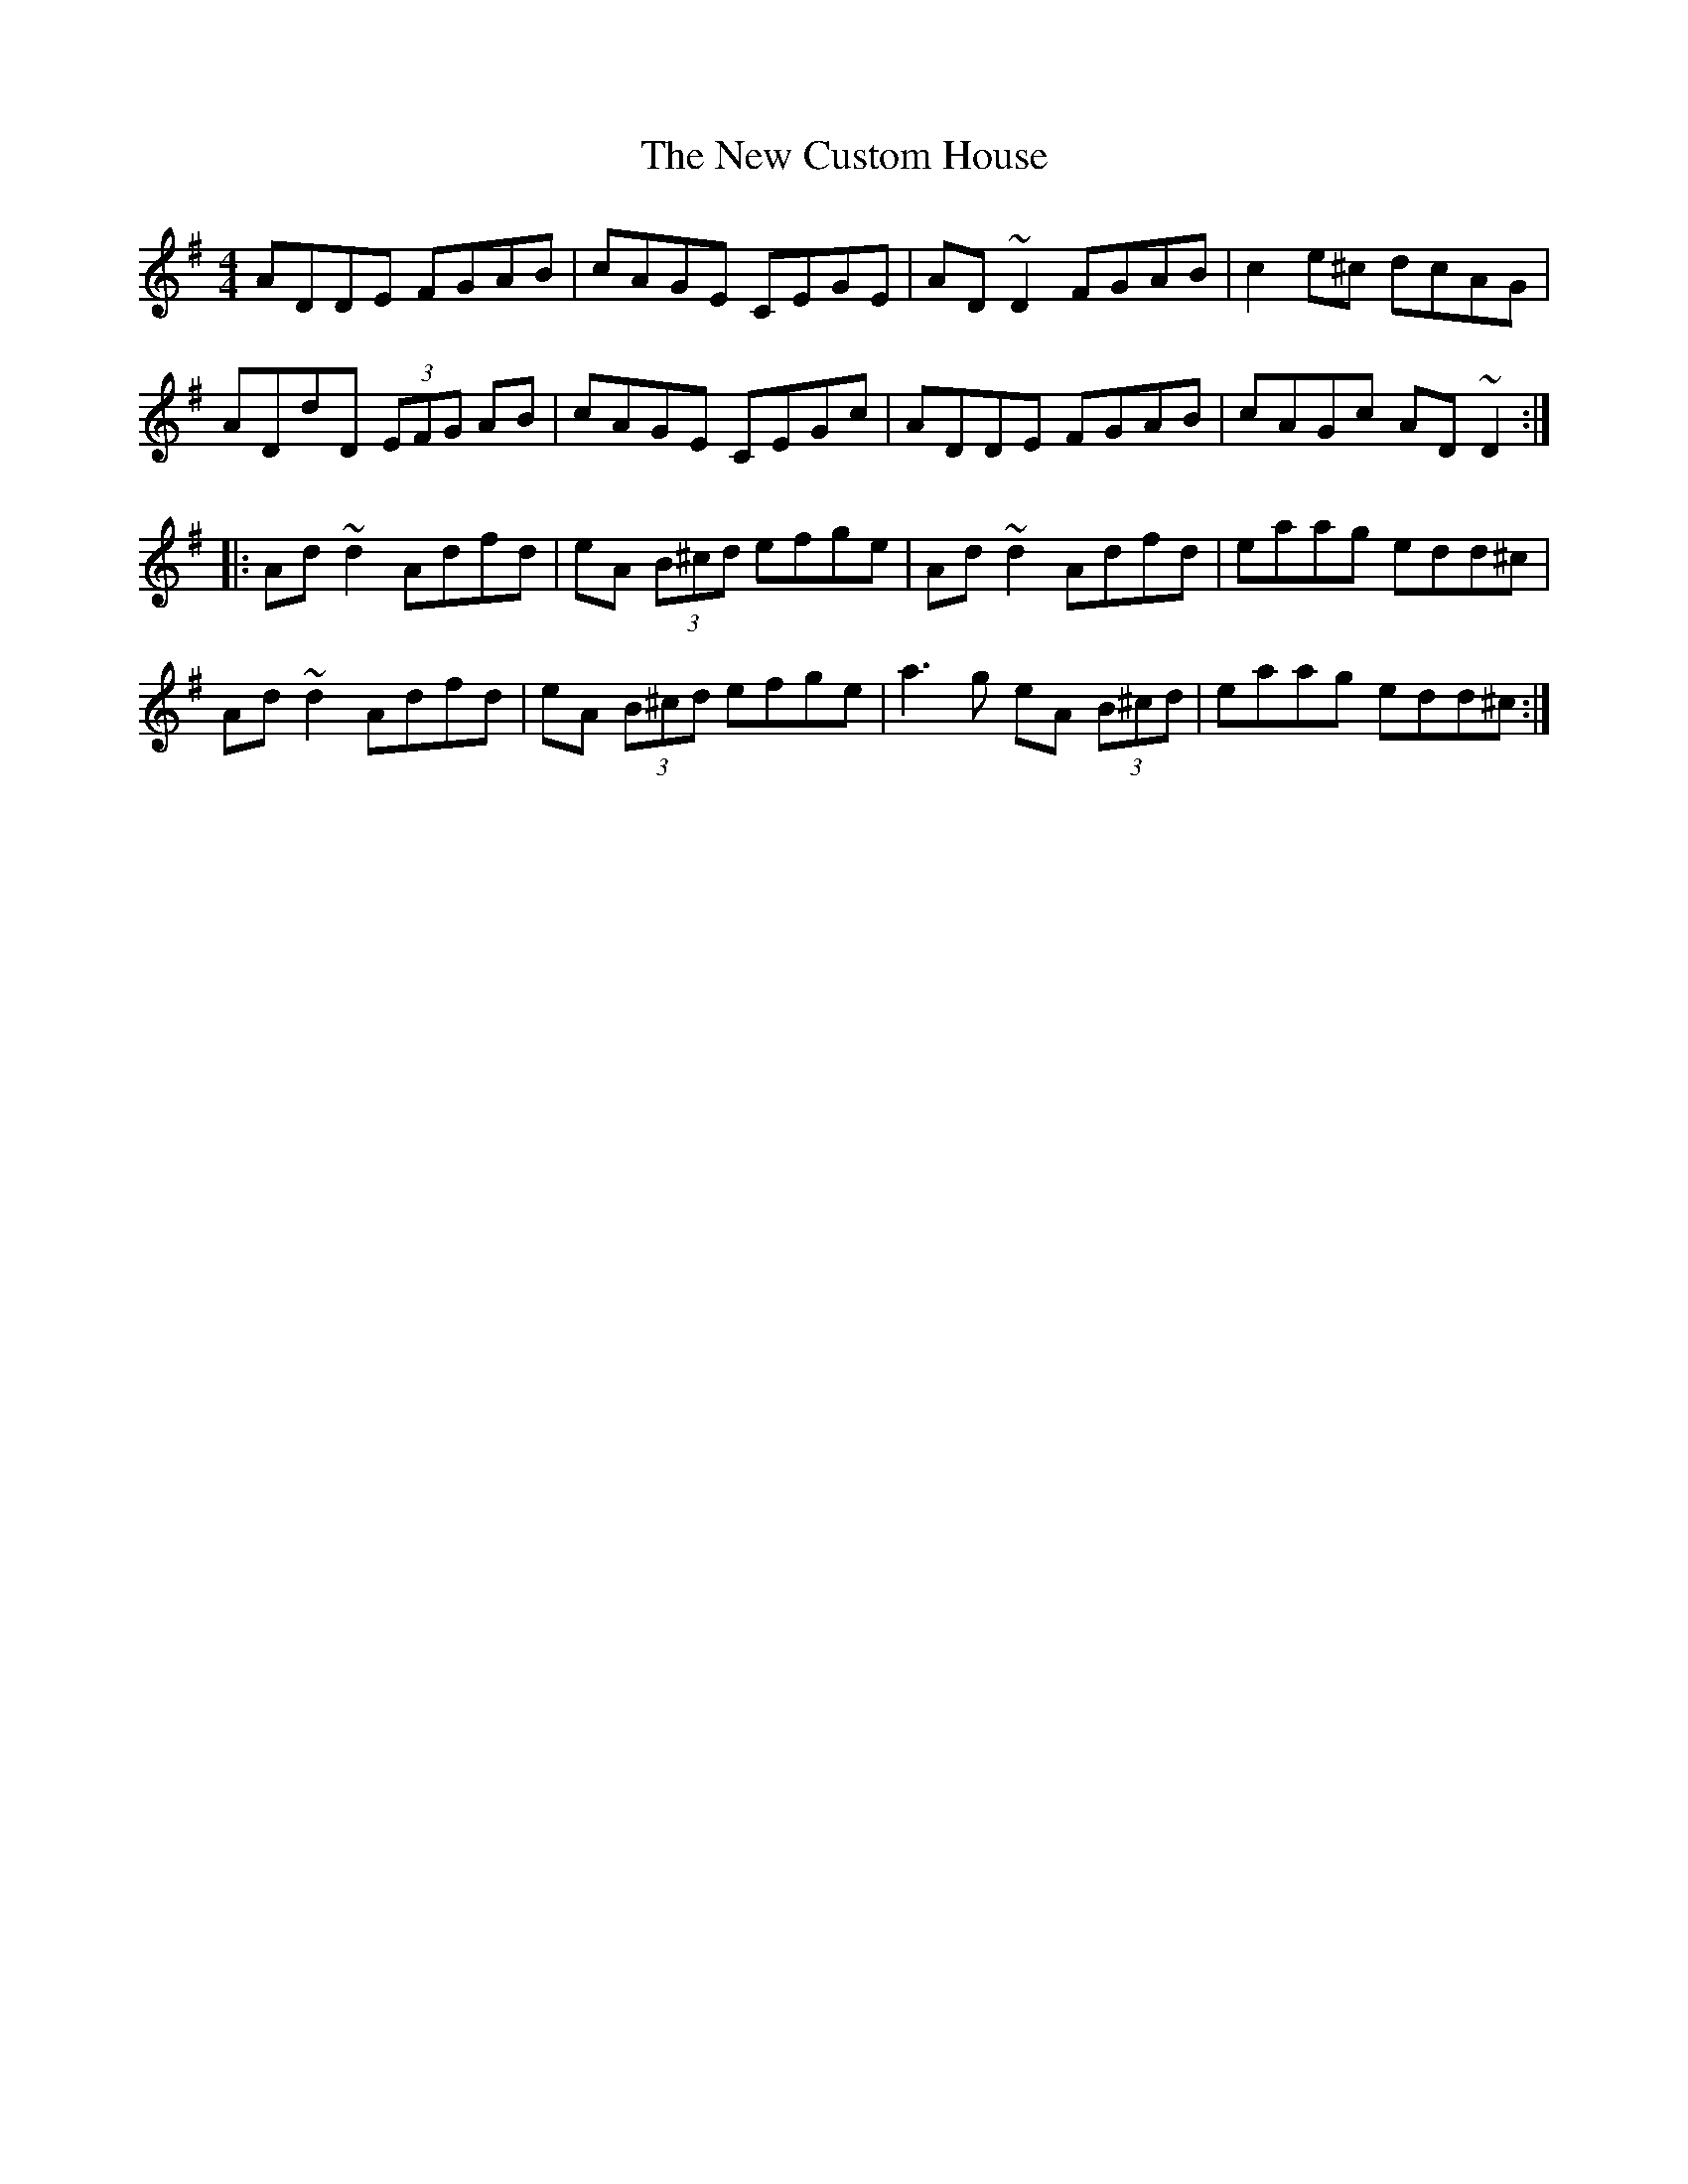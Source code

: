 X: 9
T: New Custom House, The
Z: Dr. Dow
S: https://thesession.org/tunes/175#setting23266
R: reel
M: 4/4
L: 1/8
K: Dmix
ADDE FGAB|cAGE CEGE|AD~D2 FGAB|c2e^c dcAG|
ADdD (3EFG AB|cAGE CEGc|ADDE FGAB|cAGc AD~D2:|
|:Ad~d2 Adfd|eA (3B^cd efge|Ad~d2 Adfd|eaag edd^c|
Ad~d2 Adfd|eA (3B^cd efge|a3g eA (3B^cd|eaag edd^c:|
